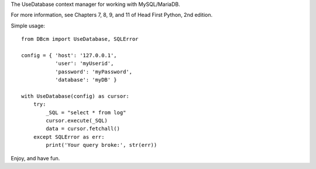 The UseDatabase context manager for working with MySQL/MariaDB.

For more information, see Chapters 7, 8, 9, and 11 of Head First Python, 2nd edition.

Simple usage: 

::

    from DBcm import UseDatabase, SQLError

    config = { 'host': '127.0.0.1',
               'user': 'myUserid',
               'password': 'myPassword',
               'database': 'myDB' }

    with UseDatabase(config) as cursor:
        try:
            _SQL = "select * from log"
            cursor.execute(_SQL)
            data = cursor.fetchall()
        except SQLError as err:
            print('Your query broke:', str(err))

Enjoy, and have fun.
